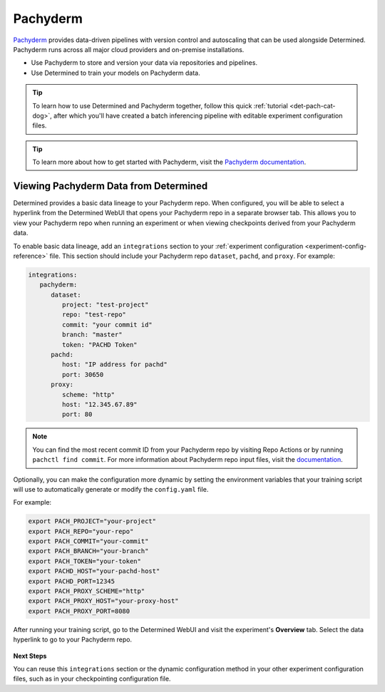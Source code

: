.. _pachyderm-integration:

###########
 Pachyderm
###########

`Pachyderm <https://www.pachyderm.com/>`_ provides data-driven pipelines with version control and
autoscaling that can be used alongside Determined. Pachyderm runs across all major cloud providers
and on-premise installations.

-  Use Pachyderm to store and version your data via repositories and pipelines.
-  Use Determined to train your models on Pachyderm data.

.. tip::

   To learn how to use Determined and Pachyderm together, follow this quick :ref:`tutorial
   <det-pach-cat-dog>`, after which you'll have created a batch inferencing pipeline with editable
   experiment configuration files.

.. tip::

   To learn more about how to get started with Pachyderm, visit the `Pachyderm documentation
   <https://docs.pachyderm.com/>`_.

****************************************
 Viewing Pachyderm Data from Determined
****************************************

Determined provides a basic data lineage to your Pachyderm repo. When configured, you will be able
to select a hyperlink from the Determined WebUI that opens your Pachyderm repo in a separate browser
tab. This allows you to view your Pachyderm repo when running an experiment or when viewing
checkpoints derived from your Pachyderm data.

To enable basic data lineage, add an ``integrations`` section to your :ref:`experiment configuration
<experiment-config-reference>` file. This section should include your Pachyderm repo ``dataset``,
``pachd``, and ``proxy``. For example:

.. code:: yaml

   integrations:
      pachyderm:
         dataset:
            project: "test-project"
            repo: "test-repo"
            commit: "your commit id"
            branch: "master"
            token: "PACHD Token"
         pachd:
            host: "IP address for pachd"
            port: 30650
         proxy:
            scheme: "http"
            host: "12.345.67.89"
            port: 80

.. note::

   You can find the most recent commit ID from your Pachyderm repo by visiting Repo Actions or by
   running ``pachctl find commit``. For more information about Pachyderm repo input files, visit the
   `documentation
   <https://docs.pachyderm.com/products/mldm/latest/learn/console-guide/repo-actions/view-inputs//>`_.

Optionally, you can make the configuration more dynamic by setting the environment variables that
your training script will use to automatically generate or modify the ``config.yaml`` file.

For example:

.. code:: bash

   export PACH_PROJECT="your-project"
   export PACH_REPO="your-repo"
   export PACH_COMMIT="your-commit"
   export PACH_BRANCH="your-branch"
   export PACH_TOKEN="your-token"
   export PACHD_HOST="your-pachd-host"
   export PACHD_PORT=12345
   export PACH_PROXY_SCHEME="http"
   export PACH_PROXY_HOST="your-proxy-host"
   export PACH_PROXY_PORT=8080

After running your training script, go to the Determined WebUI and visit the experiment's
**Overview** tab. Select the data hyperlink to go to your Pachyderm repo.

   .. image:: /assets/images/webui-data-link.png
      :alt: Determined trial run showing link to Pachyderm data repo

**Next Steps**

You can reuse this ``integrations`` section or the dynamic configuration method in your other
experiment configuration files, such as in your checkpointing configuration file.
